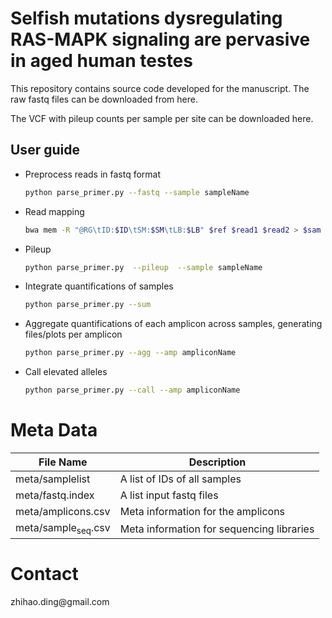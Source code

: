 * Selfish mutations dysregulating RAS-MAPK signaling are pervasive in aged human testes

  This repository contains source code developed for the manuscript.
  The raw fastq files can be downloaded from here.

  The VCF with pileup counts per sample per site can be downloaded here.

** User guide

   - Preprocess reads in fastq format

     #+BEGIN_SRC sh
       python parse_primer.py --fastq --sample sampleName
     #+END_SRC

   - Read mapping

     #+BEGIN_SRC sh
       bwa mem -R "@RG\tID:$ID\tSM:$SM\tLB:$LB" $ref $read1 $read2 > $sam
     #+END_SRC

   - Pileup

     #+BEGIN_SRC sh
       python parse_primer.py  --pileup  --sample sampleName
     #+END_SRC

   - Integrate quantifications of samples

     #+BEGIN_SRC sh
       python parse_primer.py --sum
     #+END_SRC

   - Aggregate quantifications of each amplicon across samples, generating files/plots per amplicon

     #+BEGIN_SRC sh
       python parse_primer.py --agg --amp ampliconName
     #+END_SRC

   - Call elevated alleles

     #+BEGIN_SRC sh
       python parse_primer.py --call --amp ampliconName
     #+END_SRC


* Meta Data

  | File Name           | Description                               |
  |---------------------+-------------------------------------------|
  | meta/samplelist     | A list of IDs of all samples              |
  | meta/fastq.index    | A list input  fastq files                 |
  | meta/amplicons.csv  | Meta information for the  amplicons       |
  | meta/sample_seq.csv | Meta information for sequencing libraries |

* Contact

  zhihao.ding@gmail.com
